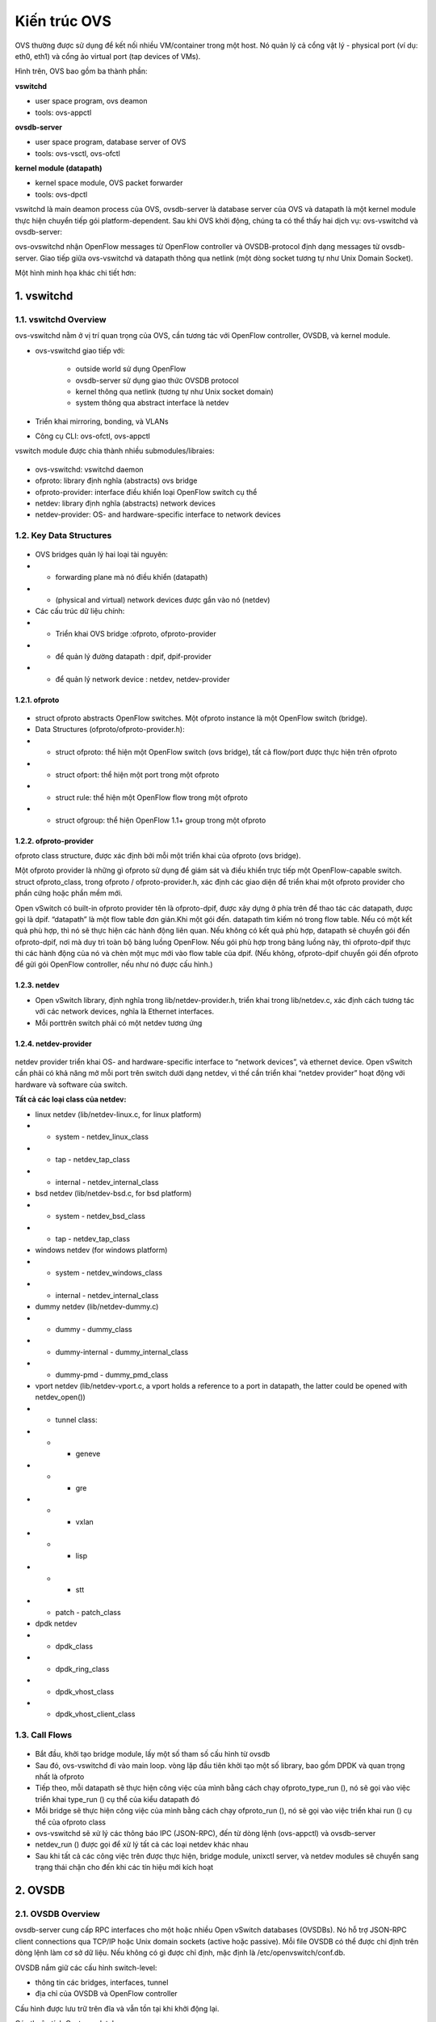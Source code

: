 Kiến trúc OVS
================

.. figure:: https://raw.githubusercontent.com/thang140398/Lab/master/protocol/picture/Screenshot%20from%202020-10-21%2018-44-19.png



OVS thường được sử dụng để kết nối nhiều VM/container trong một host. Nó quản lý cả cổng vật lý - physical port (ví dụ: eth0, eth1) và cổng ảo virtual port (tap devices of VMs).

Hình trên, OVS bao gồm ba thành phần:

**vswitchd**

- user space program, ovs deamon

- tools: ovs-appctl

**ovsdb-server**

- user space program, database server of OVS

- tools: ovs-vsctl, ovs-ofctl

**kernel module (datapath)**

- kernel space module, OVS packet forwarder

- tools: ovs-dpctl

vswitchd là main deamon process của OVS, ovsdb-server là database server của OVS và datapath là một kernel module thực hiện chuyển tiếp gói platform-dependent. Sau khi OVS khởi động, chúng ta có thể thấy hai dịch vụ: ovs-vswitchd và ovsdb-server:

ovs-ovswitchd nhận OpenFlow messages từ OpenFlow controller và OVSDB-protocol định dạng messages từ ovsdb-server. Giao tiếp giữa ovs-vswitchd và datapath thông qua netlink (một dòng socket tương tự như Unix Domain Socket).

Một hình minh họa khác chi tiết hơn:

.. figure:: https://raw.githubusercontent.com/thang140398/Lab/master/protocol/picture/Screenshot%20from%202020-10-21%2018-44-36.png


1. vswitchd
----------------

1.1. vswitchd Overview
~~~~~~~~~~~~~~~~~~~~~~~~~~~~~

ovs-vswitchd nằm ở vị trí quan trọng của OVS, cần tương tác với OpenFlow controller, OVSDB, và kernel module.

- ovs-vswitchd giao tiếp với:

    - outside world sử dụng OpenFlow

    - ovsdb-server sử dụng giao thức OVSDB protocol

    - kernel thông qua netlink (tương tự như Unix socket domain)

    - system thông qua abstract interface là netdev

- Triển khai mirroring, bonding, và VLANs

- Công cụ CLI: ovs-ofctl, ovs-appctl

vswitch module được chia thành nhiều submodules/libraies:

.. figure:: https://raw.githubusercontent.com/thang140398/Lab/master/protocol/picture/Screenshot%20from%202020-10-21%2018-44-44.png

- ovs-vswitchd: vswitchd daemon

- ofproto: library định nghĩa (abstracts) ovs bridge

- ofproto-provider: interface điều khiển loại OpenFlow switch cụ thể

- netdev: library định nghĩa (abstracts) network devices

- netdev-provider:  OS- and hardware-specific interface to network devices

1.2.  Key Data Structures
~~~~~~~~~~~~~~~~~~~~~~~~~~~~~~~~~

.. figure:: https://raw.githubusercontent.com/thang140398/Lab/master/protocol/picture/Screenshot%20from%202020-10-21%2018-44-55.png

- OVS bridges quản lý hai loại tài nguyên:

- - forwarding plane mà nó điều khiển (datapath)

- - (physical and virtual) network devices được gắn vào nó (netdev)

- Các cấu trúc dữ liệu chính:

- - Triển khai OVS bridge     :ofproto, ofproto-provider

- - để quản lý đường datapath : dpif, dpif-provider

- - để quản lý network device : netdev, netdev-provider

1.2.1. ofproto
*************************

.. figure:: https://raw.githubusercontent.com/thang140398/Lab/master/protocol/picture/Screenshot%20from%202020-10-21%2018-45-14.png


- struct ofproto abstracts OpenFlow switches. Một ofproto instance là một OpenFlow switch (bridge).

- Data Structures (ofproto/ofproto-provider.h):

- - struct ofproto: thể hiện một OpenFlow switch (ovs bridge), tất cả flow/port được thực hiện trên ofproto

- - struct ofport: thể hiện một port trong một ofproto

- - struct rule: thể hiện một OpenFlow flow trong một ofproto

- - struct ofgroup: thể hiện OpenFlow 1.1+ group trong một ofproto

1.2.2. ofproto-provider
*************************************


ofproto class structure, được xác định bởi mỗi một triển khai của ofproto (ovs bridge).

Một ofproto provider là những gì ofproto sử dụng để giám sát và điều khiển trực tiếp một OpenFlow-capable switch. struct ofproto_class, trong ofproto / ofproto-provider.h, xác định các giao diện để triển khai một ofproto provider cho phần cứng hoặc phần mềm mới.

Open vSwitch có built-in ofproto provider tên là ofproto-dpif, được xây dựng ở phía trên để thao tác các datapath, được gọi là dpif. “datapath” là một flow table đơn giản.Khi một gói đến. datapath tìm kiếm nó trong flow table. Nếu có một kết quả phù hợp, thì nó sẽ thực hiện các hành động liên quan. Nếu không có kết quả phù hợp, datapath sẽ chuyển gói đến ofproto-dpif, nơi mà duy trì toàn bộ bảng luồng OpenFlow. Nếu gói phù hợp trong bảng luồng này, thì ofproto-dpif thực thi các hành động của nó và chèn một mục mới vào flow table của dpif. (Nếu không, ofproto-dpif chuyển gói đến ofproto để gửi gói OpenFlow controller, nếu như nó được cấu hình.)

.. figure:: https://raw.githubusercontent.com/thang140398/Lab/master/protocol/picture/Screenshot%20from%202020-10-21%2018-45-25.png

1.2.3. netdev
*************************************


- Open vSwitch library, định nghĩa trong lib/netdev-provider.h, triển khai trong lib/netdev.c, xác định cách tương tác với các network devices, nghĩa là Ethernet interfaces.

- Mỗi porttrên switch phải có một netdev tương ứng

1.2.4. netdev-provider
*************************************

.. figure:: https://raw.githubusercontent.com/thang140398/Lab/master/protocol/picture/Screenshot%20from%202020-10-21%2018-45-35.png

netdev provider triển khai OS- and hardware-specific interface to “network devices”, và ethernet device. Open vSwitch cần phải có khả năng mở mỗi port trên switch dưới dạng netdev, vì thế cần triển khai “netdev provider” hoạt động với hardware và software của switch.

**Tất cả các loại class của netdev:**

- linux netdev (lib/netdev-linux.c, for linux platform)

- - system - netdev_linux_class

- - tap - netdev_tap_class

- - internal - netdev_internal_class

- bsd netdev (lib/netdev-bsd.c, for bsd platform)

- - system - netdev_bsd_class

- - tap - netdev_tap_class

- windows netdev (for windows platform)

- - system - netdev_windows_class

- - internal - netdev_internal_class

- dummy netdev (lib/netdev-dummy.c)

- - dummy - dummy_class

- - dummy-internal - dummy_internal_class

- - dummy-pmd - dummy_pmd_class

- vport netdev (lib/netdev-vport.c, a vport holds a reference to a port in datapath, the latter could be opened with netdev_open())

- - tunnel class:

- - - geneve

- - - gre

- - - vxlan

- - - lisp

- - - stt

- - patch - patch_class

- dpdk netdev

- - dpdk_class

- - dpdk_ring_class

- - dpdk_vhost_class

- - dpdk_vhost_client_class

1.3. Call Flows
~~~~~~~~~~~~~~~~~~~~~~~~~~

.. figure:: https://raw.githubusercontent.com/thang140398/Lab/master/protocol/picture/Screenshot%20from%202020-10-21%2018-45-51.png

- Bắt đầu, khởi tạo bridge module, lấy một số tham số cấu hình từ ovsdb

- Sau đó, ovs-vswitchd đi vào main loop. vòng lặp đầu tiên khởi tạo một số library, bao gồm DPDK và quan trọng nhất là ofproto

- Tiếp theo, mỗi datapath sẽ thực hiện công việc của mình bằng cách chạy ofproto_type_run (), nó sẽ gọi vào việc triển khai type_run () cụ thể của kiểu datapath đó

- Mỗi bridge sẽ thực hiện công việc của mình bằng cách chạy ofproto_run (), nó sẽ gọi vào việc triển khai run () cụ thể của ofproto class

- ovs-vswitchd sẽ xử lý các thông báo IPC (JSON-RPC), đến từ dòng lệnh (ovs-appctl) và ovsdb-server

- netdev_run () được gọi để xử lý tất cả các loại netdev khác nhau

- Sau khi tất cả các công việc trên được thực hiện, bridge module,  unixctl server, và netdev modules sẽ chuyển sang trạng thái chặn cho đến khi các tín hiệu mới kích hoạt


2. OVSDB
--------------------------------

2.1. OVSDB Overview
~~~~~~~~~~~~~~~~~~~~~~~~

ovsdb-server cung cấp RPC interfaces cho một hoặc nhiều Open vSwitch databases (OVSDBs). Nó hỗ trợ JSON-RPC client connections qua TCP/IP hoặc Unix domain sockets (active hoặc passive). Mỗi file OVSDB có thể được chỉ định trên dòng lệnh làm cơ sở dữ liệu. Nếu không có gì được chỉ định, mặc định là /etc/openvswitch/conf.db.

OVSDB nắm giữ các cấu hình switch-level:

- thông tin các bridges, interfaces, tunnel

- địa chỉ của OVSDB và OpenFlow controller 

Cấu hình được lưu trữ trên đĩa và vẫn tồn tại khi khởi động lại.

Các thuộc tính Custome database:

- value constraints

- weak references

- garbage collection

CLI:

- ovs-vsctl: sửa đổi DB bằng cách định cấu hình ovs-vswitchd

- ovsdb-tool: Quản lý DB, ví dụ: tạo / nén / chuyển đổi DB, hiển thị nhật ký DB

2.2. Key Data Structures
~~~~~~~~~~~~~~~~~~~~~~~~~~~~~~

- ovsdb_schema

- ovsdb

- ovsdb_server

- ovsdb_table_schema

- ovsdb_table

2.2.1. OVSDB
************************************

2.2.2. OVSDB Table
************************************

ovsdb core tables:

.. figure:: https://raw.githubusercontent.com/thang140398/Lab/master/protocol/picture/Screenshot%20from%202020-10-21%2018-46-05.png

Open_vSwitch là root table và luôn luôn chỉ có một dòng duy nhất

2.2.3. Flow Diagram
************************************


.. figure:: https://raw.githubusercontent.com/thang140398/Lab/master/protocol/picture/Screenshot%20from%202020-10-21%2018-46-32.png

3. kernel module (datapath)
---------------------------------

3.1. Overview
~~~~~~~~~~~~~~~~~~~~~~~

.. figure:: https://raw.githubusercontent.com/thang140398/Lab/master/protocol/picture/Screenshot%20from%202020-10-21%2018-46-32.png

Datapath là forwarding plane của OVS. Ban đầu nó được triển khai như kernel module. Ngoài datapath được triển khai ở kernel space thì các thành phần khác được triển khai ở user space và có ít phụ thuộc vào nền tảng hệ thống. Điều đó có nghĩa là việc chuyển OVS sang các OS hay platform khác là rất đơn giản (về mặt lý thuyết): chỉ cần triển khai lại phần kernel trên OS hay platform mới

Thực tế các phiên bản gần đây OVS đã có 2 loại datapath để có thể chọn: kernel datapath và userspace datapath.

Open vSwitch hỗ trợ các datapath khác nhau trên các platform khác nhau:

- Linux upstream: datapath được triển khai bởi kernel module được vận chuyển với Linux upstream. Các tính năng dần được đưa vào kernel

- Linux OVS tree: datapath được triển khai bởi kernel module được phân phối với OVS source tree 

- Userspace: Còn được gọi là DPDK, dpif-netdev hoặc dummy datapath. Đây là đường dẫn dữ liệu duy nhất hoạt động trên NetBSD và FreeBSD.

- Hyper-V: Còn được gọi là Windows datapath    

3.1.1. Kernel datapath
**************************

Trên linux, kernel datapath là loại datapath mặc định

Ví dụ lệnh tạo OVS bridge:

::

  $ ovs-vsctl add-br br0

  $ ovs-vsctl show
  05daf6f1-da58-4e01-8530-f6ec0d51b4e1
      Bridge br0
          Port br0
              Interface br0
                  type: internal
                  
3.1.2. Userspace Datapath
****************************************

Userspace datapath khác với datapath truyền thống ở chỗ việc chuyển tiếp và xử lý gói tin của nó được thực hiện trong userspace. Trong số đó, netdev-dpdk là một trong những cách triển khai, được hỗ trợ kể từ OVS 2.4.

Lệnh để tạo OVS bridge sử dụng userspace datapath:

::

  $ ovs-vsctl add-br br0 -- set Bridge br0 datapath_type=netdev
  
Lưu ý chỉ định rõ datapath_type là netdev khi tạo bridge, nếu không sẽ gặp lỗi ovs-vsctl: Error detected while setting up ‘br0’.    

**Official Doc**

Open vSwitch kernel module cho phép kiểm soát userspace linh hoạt đối với flow-level packet processing trên các thiết bị mạng được chọn. Nó có thể được sử dụng để triển khai Ethernet switch, network device bonding, VLAN processing, network access control, flow-based network control, v.v.

Kernel module triển khai nhiều datapath (tương tự như bridge), mỗi chúng có thể có nhiều vport (tương tự với các port trong bridge).

Khi một gói tin đến vport, kernel module sẽ xử lý nó bằng cách trích xuất flow key của nó và tra cứu nó trong flow table. Nếu có một luồng phù hợp, nó sẽ thực hiện các hành động liên quan. Nếu không trùng khớp, nó sẽ xếp hàng đợi gói đến userspace để xử lý (như một phần của quá trình xử lý, userspace có thể sẽ thiết lập một luồng để xử lý thêm các gói cùng loại hoàn toàn trong kernel).

.. figure:: https://raw.githubusercontent.com/thang140398/Lab/master/protocol/picture/Screenshot%20from%202020-10-21%2018-46-45.png

3.2. Key Data Structures
~~~~~~~~~~~~~~~~~~~~~~~~~~~~~~
- datapath - flow-based packet forwarding/swithcing module

- flow

- flow_table

- sw_flow_key

- vport

3.3. vport
~~~~~~~~~~~~~~~~

Các kiểu:

- netdev

.send = dev_queue_xmit

dev_queue_xmit(skb) cuối cùng sẽ truyền gói tin trên thiết bị mạng vật lý

- internal

.send = internal_dev_recv

send method sẽ gọi netif_rx(skb) chèn skb vào TCP/IP stack, và gói cuối cùng sẽ được truyền theo ngăn xếp

- patch

.send = patch_send()

ssend method sẽ chỉ chuyển skb pointer đến vport ngang hàng

- tunnel vports: vxlan, gre, ...

tunnel xmit method in kernel, e.g. .send = vxlan_xmit for vxlan



*Tham khảo:*
http://arthurchiao.art/blog/ovs-deep-dive-0-overview/








